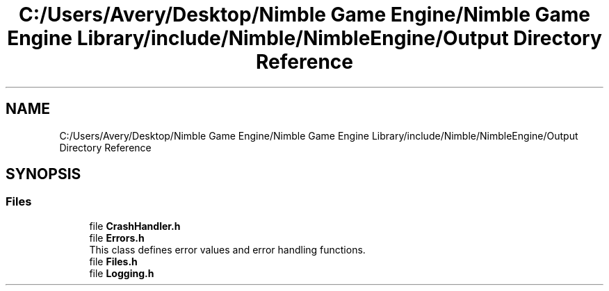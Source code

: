 .TH "C:/Users/Avery/Desktop/Nimble Game Engine/Nimble Game Engine Library/include/Nimble/NimbleEngine/Output Directory Reference" 3 "Mon Aug 17 2020" "Version 0.1.0" "Nimble Game Engine Library" \" -*- nroff -*-
.ad l
.nh
.SH NAME
C:/Users/Avery/Desktop/Nimble Game Engine/Nimble Game Engine Library/include/Nimble/NimbleEngine/Output Directory Reference
.SH SYNOPSIS
.br
.PP
.SS "Files"

.in +1c
.ti -1c
.RI "file \fBCrashHandler\&.h\fP"
.br
.ti -1c
.RI "file \fBErrors\&.h\fP"
.br
.RI "This class defines error values and error handling functions\&. "
.ti -1c
.RI "file \fBFiles\&.h\fP"
.br
.ti -1c
.RI "file \fBLogging\&.h\fP"
.br
.in -1c
